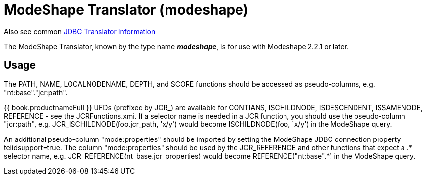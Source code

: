 
= ModeShape Translator (modeshape)

Also see common link:JDBC_Translators.adoc[JDBC Translator Information]

The ModeShape Translator, known by the type name *_modeshape_*, is for use with Modeshape 2.2.1 or later.

== Usage

The PATH, NAME, LOCALNODENAME, DEPTH, and SCORE functions should be accessed as pseudo-columns, e.g. "nt:base"."jcr:path".

{{ book.productnameFull }} UFDs (prefixed by JCR_) are available for CONTIANS, ISCHILDNODE, ISDESCENDENT, ISSAMENODE, REFERENCE - see the JCRFunctions.xmi. If a selector name is needed in a JCR function, you should use the pseudo-column "jcr:path", e.g. JCR_ISCHILDNODE(foo.jcr_path, 'x/y') would become ISCHILDNODE(foo, `x/y') in the ModeShape query.

An additional pseudo-column "mode:properties" should be imported by setting the ModeShape JDBC connection property teiidsupport=true. The column "mode:properties" should be used by the JCR_REFERENCE and other functions that expect a .* selector name, e.g. JCR_REFERENCE(nt_base.jcr_properties) would become REFERENCE("nt:base".*) in the ModeShape query.

